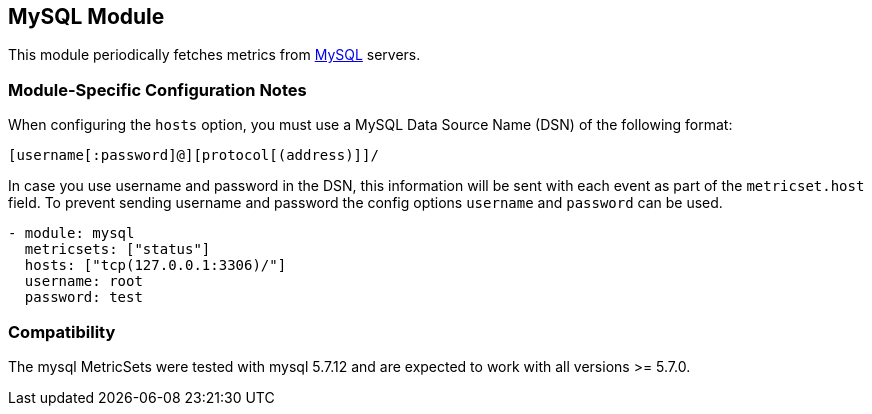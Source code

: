== MySQL Module

This module periodically fetches metrics from https://www.mysql.com/[MySQL]
servers.

[float]
=== Module-Specific Configuration Notes

When configuring the `hosts` option, you must use a MySQL Data Source Name (DSN) of the
following format:

----
[username[:password]@][protocol[(address)]]/
----

In case you use username and password in the DSN, this information will be sent with each event as part of the
`metricset.host` field. To prevent sending username and password the config options `username` and `password` can be used.

----
- module: mysql
  metricsets: ["status"]
  hosts: ["tcp(127.0.0.1:3306)/"]
  username: root
  password: test
----

[float]
=== Compatibility

The mysql MetricSets were tested with mysql 5.7.12 and are expected to work with all versions >= 5.7.0.

